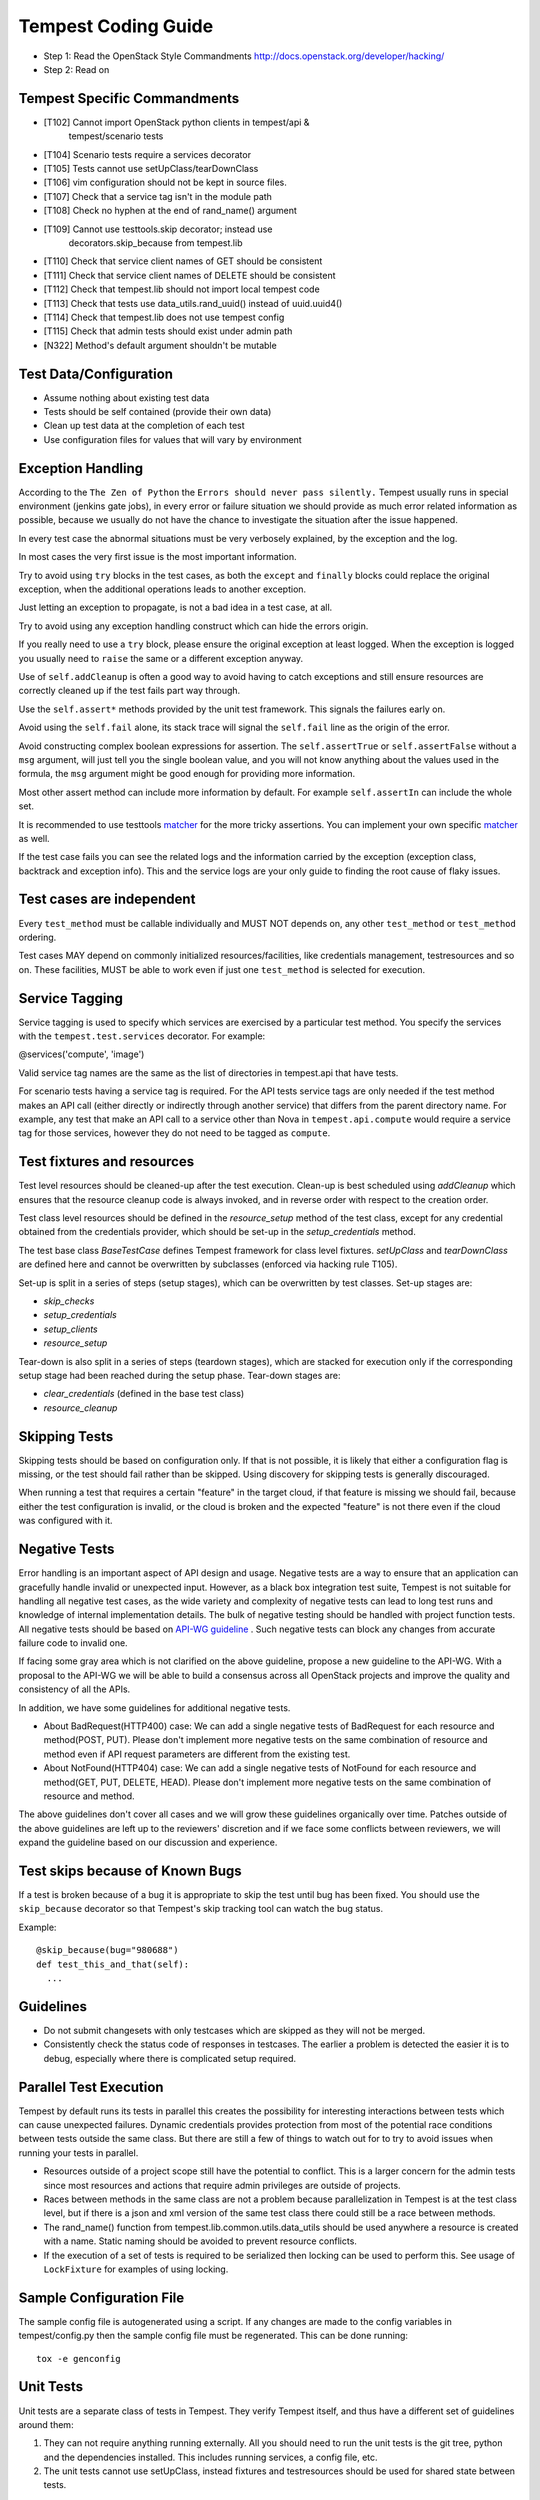 Tempest Coding Guide
====================

- Step 1: Read the OpenStack Style Commandments
  http://docs.openstack.org/developer/hacking/
- Step 2: Read on

Tempest Specific Commandments
------------------------------

- [T102] Cannot import OpenStack python clients in tempest/api &
         tempest/scenario tests
- [T104] Scenario tests require a services decorator
- [T105] Tests cannot use setUpClass/tearDownClass
- [T106] vim configuration should not be kept in source files.
- [T107] Check that a service tag isn't in the module path
- [T108] Check no hyphen at the end of rand_name() argument
- [T109] Cannot use testtools.skip decorator; instead use
         decorators.skip_because from tempest.lib
- [T110] Check that service client names of GET should be consistent
- [T111] Check that service client names of DELETE should be consistent
- [T112] Check that tempest.lib should not import local tempest code
- [T113] Check that tests use data_utils.rand_uuid() instead of uuid.uuid4()
- [T114] Check that tempest.lib does not use tempest config
- [T115] Check that admin tests should exist under admin path
- [N322] Method's default argument shouldn't be mutable

Test Data/Configuration
-----------------------
- Assume nothing about existing test data
- Tests should be self contained (provide their own data)
- Clean up test data at the completion of each test
- Use configuration files for values that will vary by environment


Exception Handling
------------------
According to the ``The Zen of Python`` the
``Errors should never pass silently.``
Tempest usually runs in special environment (jenkins gate jobs), in every
error or failure situation we should provide as much error related
information as possible, because we usually do not have the chance to
investigate the situation after the issue happened.

In every test case the abnormal situations must be very verbosely explained,
by the exception and the log.

In most cases the very first issue is the most important information.

Try to avoid using ``try`` blocks in the test cases, as both the ``except``
and ``finally`` blocks could replace the original exception,
when the additional operations leads to another exception.

Just letting an exception to propagate, is not a bad idea in a test case,
at all.

Try to avoid using any exception handling construct which can hide the errors
origin.

If you really need to use a ``try`` block, please ensure the original
exception at least logged.  When the exception is logged you usually need
to ``raise`` the same or a different exception anyway.

Use of ``self.addCleanup`` is often a good way to avoid having to catch
exceptions and still ensure resources are correctly cleaned up if the
test fails part way through.

Use the ``self.assert*`` methods provided by the unit test framework.
This signals the failures early on.

Avoid using the ``self.fail`` alone, its stack trace will signal
the ``self.fail`` line as the origin of the error.

Avoid constructing complex boolean expressions for assertion.
The ``self.assertTrue`` or ``self.assertFalse`` without a ``msg`` argument,
will just tell you the single boolean value, and you will not know anything
about the values used in the formula, the ``msg`` argument might be good enough
for providing more information.

Most other assert method can include more information by default.
For example ``self.assertIn`` can include the whole set.

It is recommended to use testtools `matcher`_ for the more tricky assertions.
You can implement your own specific `matcher`_ as well.

.. _matcher: http://testtools.readthedocs.org/en/latest/for-test-authors.html#matchers

If the test case fails you can see the related logs and the information
carried by the exception (exception class, backtrack and exception info).
This and the service logs are your only guide to finding the root cause of flaky
issues.

Test cases are independent
--------------------------
Every ``test_method`` must be callable individually and MUST NOT depends on,
any other ``test_method`` or ``test_method`` ordering.

Test cases MAY depend on commonly initialized resources/facilities, like
credentials management, testresources and so on. These facilities, MUST be able
to work even if just one ``test_method`` is selected for execution.

Service Tagging
---------------
Service tagging is used to specify which services are exercised by a particular
test method. You specify the services with the ``tempest.test.services``
decorator. For example:

@services('compute', 'image')

Valid service tag names are the same as the list of directories in tempest.api
that have tests.

For scenario tests having a service tag is required. For the API tests service
tags are only needed if the test method makes an API call (either directly or
indirectly through another service) that differs from the parent directory
name. For example, any test that make an API call to a service other than Nova
in ``tempest.api.compute`` would require a service tag for those services,
however they do not need to be tagged as ``compute``.

Test fixtures and resources
---------------------------
Test level resources should be cleaned-up after the test execution. Clean-up
is best scheduled using `addCleanup` which ensures that the resource cleanup
code is always invoked, and in reverse order with respect to the creation
order.

Test class level resources should be defined in the `resource_setup` method of
the test class, except for any credential obtained from the credentials
provider, which should be set-up in the `setup_credentials` method.

The test base class `BaseTestCase` defines Tempest framework for class level
fixtures. `setUpClass` and `tearDownClass` are defined here and cannot be
overwritten by subclasses (enforced via hacking rule T105).

Set-up is split in a series of steps (setup stages), which can be overwritten
by test classes. Set-up stages are:

- `skip_checks`
- `setup_credentials`
- `setup_clients`
- `resource_setup`

Tear-down is also split in a series of steps (teardown stages), which are
stacked for execution only if the corresponding setup stage had been
reached during the setup phase. Tear-down stages are:

- `clear_credentials` (defined in the base test class)
- `resource_cleanup`

Skipping Tests
--------------
Skipping tests should be based on configuration only. If that is not possible,
it is likely that either a configuration flag is missing, or the test should
fail rather than be skipped.
Using discovery for skipping tests is generally discouraged.

When running a test that requires a certain "feature" in the target
cloud, if that feature is missing we should fail, because either the test
configuration is invalid, or the cloud is broken and the expected "feature" is
not there even if the cloud was configured with it.

Negative Tests
--------------
Error handling is an important aspect of API design and usage. Negative
tests are a way to ensure that an application can gracefully handle
invalid or unexpected input. However, as a black box integration test
suite, Tempest is not suitable for handling all negative test cases, as
the wide variety and complexity of negative tests can lead to long test
runs and knowledge of internal implementation details. The bulk of
negative testing should be handled with project function tests.
All negative tests should be based on `API-WG guideline`_ . Such negative
tests can block any changes from accurate failure code to invalid one.

.. _API-WG guideline: http://specs.openstack.org/openstack/api-wg/guidelines/http.html#failure-code-clarifications

If facing some gray area which is not clarified on the above guideline, propose
a new guideline to the API-WG. With a proposal to the API-WG we will be able to
build a consensus across all OpenStack projects and improve the quality and
consistency of all the APIs.

In addition, we have some guidelines for additional negative tests.

- About BadRequest(HTTP400) case: We can add a single negative tests of
  BadRequest for each resource and method(POST, PUT).
  Please don't implement more negative tests on the same combination of
  resource and method even if API request parameters are different from
  the existing test.
- About NotFound(HTTP404) case: We can add a single negative tests of
  NotFound for each resource and method(GET, PUT, DELETE, HEAD).
  Please don't implement more negative tests on the same combination
  of resource and method.

The above guidelines don't cover all cases and we will grow these guidelines
organically over time. Patches outside of the above guidelines are left up to
the reviewers' discretion and if we face some conflicts between reviewers, we
will expand the guideline based on our discussion and experience.

Test skips because of Known Bugs
--------------------------------
If a test is broken because of a bug it is appropriate to skip the test until
bug has been fixed. You should use the ``skip_because`` decorator so that
Tempest's skip tracking tool can watch the bug status.

Example::

  @skip_because(bug="980688")
  def test_this_and_that(self):
    ...

Guidelines
----------
- Do not submit changesets with only testcases which are skipped as
  they will not be merged.
- Consistently check the status code of responses in testcases. The
  earlier a problem is detected the easier it is to debug, especially
  where there is complicated setup required.

Parallel Test Execution
-----------------------
Tempest by default runs its tests in parallel this creates the possibility for
interesting interactions between tests which can cause unexpected failures.
Dynamic credentials provides protection from most of the potential race
conditions between tests outside the same class. But there are still a few of
things to watch out for to try to avoid issues when running your tests in
parallel.

- Resources outside of a project scope still have the potential to conflict. This
  is a larger concern for the admin tests since most resources and actions that
  require admin privileges are outside of projects.

- Races between methods in the same class are not a problem because
  parallelization in Tempest is at the test class level, but if there is a json
  and xml version of the same test class there could still be a race between
  methods.

- The rand_name() function from tempest.lib.common.utils.data_utils should be
  used anywhere a resource is created with a name. Static naming should be
  avoided to prevent resource conflicts.

- If the execution of a set of tests is required to be serialized then locking
  can be used to perform this. See usage of ``LockFixture`` for examples of
  using locking.

Sample Configuration File
-------------------------
The sample config file is autogenerated using a script. If any changes are made
to the config variables in tempest/config.py then the sample config file must be
regenerated. This can be done running::

  tox -e genconfig

Unit Tests
----------
Unit tests are a separate class of tests in Tempest. They verify Tempest
itself, and thus have a different set of guidelines around them:

1. They can not require anything running externally. All you should need to
   run the unit tests is the git tree, python and the dependencies installed.
   This includes running services, a config file, etc.

2. The unit tests cannot use setUpClass, instead fixtures and testresources
   should be used for shared state between tests.


.. _TestDocumentation:

Test Documentation
------------------
For tests being added we need to require inline documentation in the form of
docstrings to explain what is being tested. In API tests for a new API a class
level docstring should be added to an API reference doc. If one doesn't exist
a TODO comment should be put indicating that the reference needs to be added.
For individual API test cases a method level docstring should be used to
explain the functionality being tested if the test name isn't descriptive
enough. For example::

    def test_get_role_by_id(self):
        """Get a role by its id."""

the docstring there is superfluous and shouldn't be added. but for a method
like::

    def test_volume_backup_create_get_detailed_list_restore_delete(self):
        pass

a docstring would be useful because while the test title is fairly descriptive
the operations being performed are complex enough that a bit more explanation
will help people figure out the intent of the test.

For scenario tests a class level docstring describing the steps in the scenario
is required. If there is more than one test case in the class individual
docstrings for the workflow in each test methods can be used instead. A good
example of this would be::

    class TestVolumeBootPattern(manager.ScenarioTest):
        """
        This test case attempts to reproduce the following steps:

         * Create in Cinder some bootable volume importing a Glance image
         * Boot an instance from the bootable volume
         * Write content to the volume
         * Delete an instance and Boot a new instance from the volume
         * Check written content in the instance
         * Create a volume snapshot while the instance is running
         * Boot an additional instance from the new snapshot based volume
         * Check written content in the instance booted from snapshot
        """

Test Identification with Idempotent ID
--------------------------------------

Every function that provides a test must have an ``idempotent_id`` decorator
that is a unique ``uuid-4`` instance. This ID is used to complement the fully
qualified test name and track test functionality through refactoring. The
format of the metadata looks like::

    @decorators.idempotent_id('585e934c-448e-43c4-acbf-d06a9b899997')
    def test_list_servers_with_detail(self):
        # The created server should be in the detailed list of all servers
        ...

Tempest.lib includes a ``check-uuid`` tool that will test for the existence
and uniqueness of idempotent_id metadata for every test. If you have
Tempest installed you run the tool against Tempest by calling from the
Tempest repo::

    check-uuid

It can be invoked against any test suite by passing a package name::

    check-uuid --package <package_name>

Tests without an ``idempotent_id`` can be automatically fixed by running
the command with the ``--fix`` flag, which will modify the source package
by inserting randomly generated uuids for every test that does not have
one::

    check-uuid --fix

The ``check-uuid`` tool is used as part of the Tempest gate job
to ensure that all tests have an ``idempotent_id`` decorator.

Branchless Tempest Considerations
---------------------------------

Starting with the OpenStack Icehouse release Tempest no longer has any stable
branches. This is to better ensure API consistency between releases because
the API behavior should not change between releases. This means that the stable
branches are also gated by the Tempest master branch, which also means that
proposed commits to Tempest must work against both the master and all the
currently supported stable branches of the projects. As such there are a few
special considerations that have to be accounted for when pushing new changes
to Tempest.

1. New Tests for new features
^^^^^^^^^^^^^^^^^^^^^^^^^^^^^

When adding tests for new features that were not in previous releases of the
projects the new test has to be properly skipped with a feature flag. Whether
this is just as simple as using the @test.requires_ext() decorator to check
if the required extension (or discoverable optional API) is enabled or adding
a new config option to the appropriate section. If there isn't a method of
selecting the new **feature** from the config file then there won't be a
mechanism to disable the test with older stable releases and the new test won't
be able to merge.

2. Bug fix on core project needing Tempest changes
^^^^^^^^^^^^^^^^^^^^^^^^^^^^^^^^^^^^^^^^^^^^^^^^^^

When trying to land a bug fix which changes a tested API you'll have to use the
following procedure::

    1. Propose change to the project, get a +2 on the change even with failing
    2. Propose skip on Tempest which will only be approved after the
      corresponding change in the project has a +2 on change
    3. Land project change in master and all open stable branches (if required)
    4. Land changed test in Tempest

Otherwise the bug fix won't be able to land in the project.

Handily, `Zuul’s cross-repository dependencies
<https://docs.openstack.org/infra/zuul/gating.html#cross-repository-dependencies>`_.
can be leveraged to do without step 2 and to have steps 3 and 4 happen
"atomically". To do that, make the patch written in step 1 to depend (refer to
Zuul's documentation above) on the patch written in step 4. The commit message
for the Tempest change should have a link to the Gerrit review that justifies
that change.

3. New Tests for existing features
^^^^^^^^^^^^^^^^^^^^^^^^^^^^^^^^^^

If a test is being added for a feature that exists in all the current releases
of the projects then the only concern is that the API behavior is the same
across all the versions of the project being tested. If the behavior is not
consistent the test will not be able to merge.

API Stability
-------------

For new tests being added to Tempest the assumption is that the API being
tested is considered stable and adheres to the OpenStack API stability
guidelines. If an API is still considered experimental or in development then
it should not be tested by Tempest until it is considered stable.
